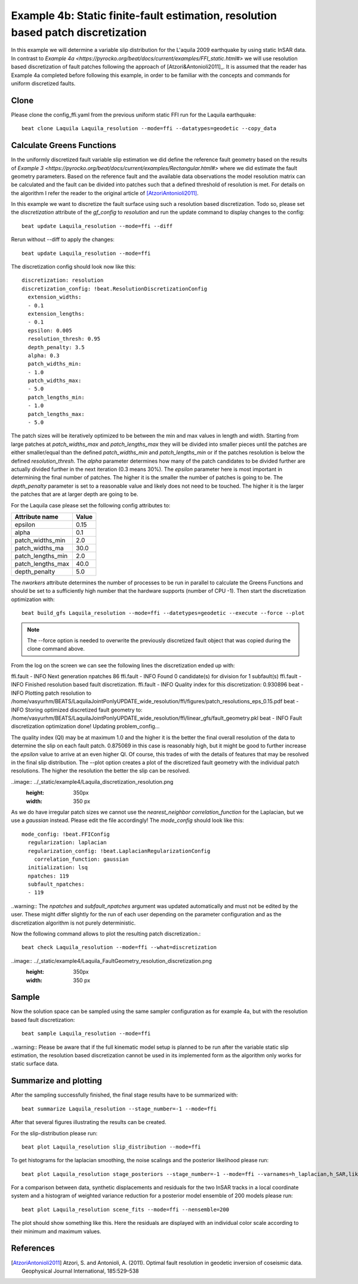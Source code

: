 
Example 4b: Static finite-fault estimation, resolution based patch discretization
---------------------------------------------------------------------------------

In this example we will determine a variable slip distribution for the L'aquila 2009 earthquake by using static InSAR data.
In contrast to `Example 4a <https://pyrocko.org/beat/docs/current/examples/FFI_static.html#>` we will use resolution based
discretization of fault patches following the approach of [Atzori&Antonioli2011]_. It is assumed that the reader has Example 4a completed before following this example, in order to be familiar with the concepts and commands for uniform discretized faults.

Clone
^^^^^
Please clone the config_ffi.yaml from the previous uniform static FFI run for the Laquila earthquake::

  beat clone Laquila Laquila_resolution --mode=ffi --datatypes=geodetic --copy_data

Calculate Greens Functions
^^^^^^^^^^^^^^^^^^^^^^^^^^
In the uniformly discretized fault variable slip estimation we did define the reference fault geometry based on the results of `Example 3 <https://pyrocko.org/beat/docs/current/examples/Rectangular.html#>` where we did estimate the fault geometry parameters. Based on the reference fault and the available data observations the model resolution matrix can be calculated and the fault can be divided into patches such that a defined threshold of resolution is met. For details on the algorithm I refer the reader to the original article of [AtzoriAntonioli2011]_.

In this example we want to discretize the fault surface using such a resolution based discretization. Todo so, please set the *discretization* attribute of the *gf_config* to *resolution* and run the update command to display changes to the config::

  beat update Laquila_resolution --mode=ffi --diff

Rerun without --diff to apply the changes::

  beat update Laquila_resolution --mode=ffi

The discretization config should look now like this::

    discretization: resolution
    discretization_config: !beat.ResolutionDiscretizationConfig
      extension_widths:
      - 0.1
      extension_lengths:
      - 0.1
      epsilon: 0.005
      resolution_thresh: 0.95
      depth_penalty: 3.5
      alpha: 0.3
      patch_widths_min:
      - 1.0
      patch_widths_max:
      - 5.0
      patch_lengths_min:
      - 1.0
      patch_lengths_max:
      - 5.0

The patch sizes will be iteratively optimized to be between the min and max values in length and width. Starting from large patches at *patch_widths_max* and *patch_lengths_max* they will be divided into smaller pieces until the patches are either smaller/equal than the defined *patch_widths_min* and *patch_lengths_min* or if the patches resolution is below the defined *resolution_thresh*. The *alpha* parameter determines how many of the patch candidates to be divided further are actually divided further in the next iteration (0.3 means 30%). The *epsilon* parameter here is most important in determining the final number of patches. The higher it is the smaller the number of patches is going to be. The *depth_penalty* parameter is set to a reasonable value and likely does not need to be touched. The higher it is the larger the patches that are at larger depth
are going to be.  

For the Laquila case please set the following config attributes to:

================= ======
  Attribute name   Value
================= ======
          epsilon   0.15
            alpha    0.1
 patch_widths_min    2.0
 patch_widths_ma    30.0
patch_lengths_min    2.0
patch_lengths_max   40.0
    depth_penalty    5.0
================= ======

The *nworkers* attribute determines the number of processes to be run in parallel to calculate the Greens Functions and should be set to a sufficiently high number that the hardware supports (number of CPU -1). Then start the discretization optimization with::

  beat build_gfs Laquila_resolution --mode=ffi --datetypes=geodetic --execute --force --plot

.. note:: The --force option is needed to overwrite the previously discretized fault object that was copied during the clone command above.

From the log on the screen we can see the following lines the discretization ended up with::

ffi.fault    - INFO     Next generation npatches 86
ffi.fault    - INFO     Found 0 candidate(s) for division for  1 subfault(s)
ffi.fault    - INFO     Finished resolution based fault discretization.
ffi.fault    - INFO     Quality index for this discretization: 0.930896
beat         - INFO     Plotting patch resolution to /home/vasyurhm/BEATS/LaquilaJointPonlyUPDATE_wide_resolution/ffi/figures/patch_resolutions_eps_0.15.pdf
beat         - INFO     Storing optimized discretized fault geometry to: /home/vasyurhm/BEATS/LaquilaJointPonlyUPDATE_wide_resolution/ffi/linear_gfs/fault_geometry.pkl
beat         - INFO     Fault discretization optimization done! Updating problem_config...

The quality index (QI) may be at maximum 1.0 and the higher it is the better the final overall resolution of the data to determine the slip on each fault patch. 0.875069 in this case is reasonably high, but it might be good to further increase the *epsilon* value to arrive at an even higher QI. Of course, this trades of with the details of features that may be resolved in
the final slip distribution. The --plot option creates a plot of the discretized fault geometry with the individual patch resolutions. The higher the resolution the better the slip can be resolved.

..image:: ../_static/example4/Laquila_discretization_resolution.png
   :height: 350px
   :width: 350 px

As we do have irregular patch sizes we cannot use the *nearest_neighbor* *correlation_function* for the Laplacian, but we use a *gaussian* instead. Please edit the file accordingly! The *mode_config* should look like this::

  mode_config: !beat.FFIConfig
    regularization: laplacian
    regularization_config: !beat.LaplacianRegularizationConfig
      correlation_function: gaussian
    initialization: lsq
    npatches: 119
    subfault_npatches:
    - 119

..warning:: The *npatches* and *subfault_npatches* argument was updated automatically and must not be edited by the user. These might differ slightly for the run of each user depending on the parameter configuration and as the discretization algorithm is not purely deterministic.

Now the following command allows to plot the resulting patch discretization.::

  beat check Laquila_resolution --mode=ffi --what=discretization

..image:: ../_static/example4/Laquila_FaultGeometry_resolution_discretization.png
   :height: 350px
   :width: 350 px

Sample
^^^^^^
Now the solution space can be sampled using the same sampler configuration as for example 4a, but with the resolution based fault discretization::

  beat sample Laquila_resolution --mode=ffi


..warning:: Please be aware that if the full kinematic model setup is planned to be run after the variable static slip estimation, the resolution based discretization cannot be used in its implemented form as the algorithm only works for static surface data. 


Summarize and plotting
^^^^^^^^^^^^^^^^^^^^^^
After the sampling successfully finished, the final stage results have to be summarized with::

 beat summarize Laquila_resolution --stage_number=-1 --mode=ffi

After that several figures illustrating the results can be created.

For the slip-distribution please run::

  beat plot Laquila_resolution slip_distribution --mode=ffi

.. image:: ../_static/example4/Laquila_static_slip_dist_-1_max.png

To get histograms for the laplacian smoothing, the noise scalings and the posterior likelihood please run::

  beat plot Laquila_resolution stage_posteriors --stage_number=-1 --mode=ffi --varnames=h_laplacian,h_SAR,like

.. image:: ../_static/example4/stage_-1_max.png
   :height: 350px
   :width: 350 px

For a comparison between data, synthetic displacements and residuals for the two InSAR tracks in a local coordinate system and a histogram of weighted variance reduction for a posterior model ensemble of 200 models please run::

  beat plot Laquila_resolution scene_fits --mode=ffi --nensemble=200

.. image:: ../_static/example4/scenes_-1_max_local_0.png

The plot should show something like this. Here the residuals are displayed with an individual color scale according to their minimum and maximum values.



References
^^^^^^^^^^
.. [AtzoriAntonioli2011] Atzori, S. and Antonioli, A. (2011). Optimal fault resolution in geodetic inversion of coseismic data. Geophysical Journal International, 185:529–538
